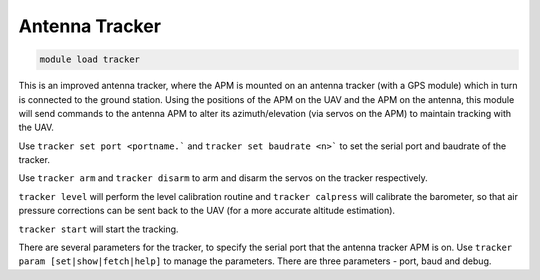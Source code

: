 ===============
Antenna Tracker
===============

.. code:: bash

    module load tracker
    
This is an improved antenna tracker, where the APM is mounted on an
antenna tracker (with a GPS module) which in turn is connected to the
ground station. Using the positions of the APM on the UAV and the APM on
the antenna, this module will send commands to the antenna APM to alter
its azimuth/elevation (via servos on the APM) to maintain tracking with
the UAV.

Use ``tracker set port <portname.``` and ``tracker set baudrate <n>``` to 
set the serial port and baudrate of the tracker.

Use ``tracker arm`` and ``tracker disarm`` to arm and disarm the servos
on the tracker respectively.

``tracker level`` will perform the level calibration routine and
``tracker calpress`` will calibrate the barometer, so that air pressure
corrections can be sent back to the UAV (for a more accurate altitude
estimation).

``tracker start`` will start the tracking.

There are several parameters for the tracker, to specify the serial port
that the antenna tracker APM is on. Use
``tracker param [set|show|fetch|help]`` to manage the parameters. There
are three parameters - port, baud and debug.


